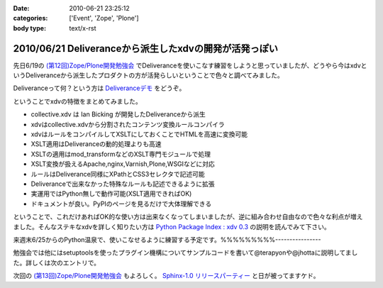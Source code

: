:date: 2010-06-21 23:25:12
:categories: ['Event', 'Zope', 'Plone']
:body type: text/x-rst

=======================================================
2010/06/21 Deliveranceから派生したxdvの開発が活発っぽい
=======================================================

先日6/19の `(第12回)Zope/Plone開発勉強会`_ でDeliveranceを使いこなす練習をしようと思っていましたが、どうやら今はxdvというDeliveranceから派生したプロダクトの方が活発らしいということで色々と調べてみました。

Deliveranceって何？という方は `Deliveranceデモ`_ をどうぞ。

ということでxdvの特徴をまとめてみました。

* collective.xdv は Ian Bicking が開発したDeliveranceから派生
* xdvはcollective.xdvから分割されたコンテンツ変換ルールコンパイラ
* xdvはルールをコンパイルしてXSLTにしておくことでHTMLを高速に変換可能
* XSLT適用はDeliveranceの動的処理よりも高速
* XSLTの適用はmod_transformなどのXSLT専門モジュールで処理
* XSLT変換が扱えるApache,nginx,Varnish,Plone,WSGIなどに対応
* ルールはDeliverance同様にXPathとCSS3セレクタで記述可能
* Deliveranceで出来なかった特殊なルールも記述できるように拡張
* 実運用ではPython無しで動作可能(XSLT適用できればOK)
* ドキュメントが良い。PyPIのページを見るだけで大体理解できる

ということで、これだけあればOK的な使い方は出来なくなってしまいましたが、逆に組み合わせ自由なので色々な利点が増えました。そんなステキなxdvを詳しく知りたい方は `Python Package Index : xdv 0.3`_ の説明を読んでみて下さい。

来週末6/25からのPython温泉で、使いこなせるように練習する予定です。%%%%%%%%%----------------

勉強会では他にはsetuptoolsを使ったプラグイン機構についてサンプルコードを書いて@terapyonや@jhottaに説明してました。詳しくは次のエントリで。

次回の `(第13回)Zope/Plone開発勉強会`_ もよろしく。 `Sphinx-1.0 リリースパーティー`_ と日が被ってますケド。


.. _`(第12回)Zope/Plone開発勉強会`: http://atnd.org/events/5001
.. _`(第13回)Zope/Plone開発勉強会`: http://atnd.org/events/5844
.. _`Deliveranceデモ`: http://plone3d.freia.jp/deliverance
.. _`Python Package Index : xdv 0.3`: http://pypi.python.org/pypi/xdv
.. _`Sphinx-1.0 リリースパーティー`: http://atnd.org/events/5610


.. :extend type: text/x-rst
.. :extend:
